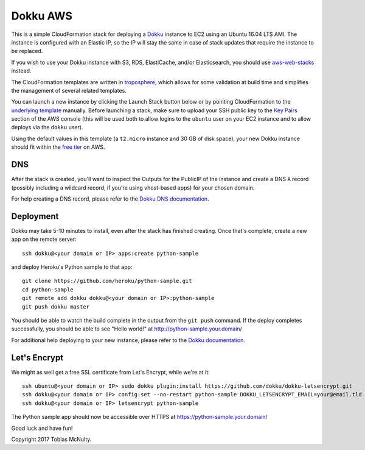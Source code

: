 Dokku AWS
=========

This is a simple CloudFormation stack for deploying a `Dokku <http://dokku.viewdocs.io/dokku/>`_
instance to EC2 using an Ubuntu 16.04 LTS AMI. The instance is configured with an Elastic IP, so the
IP will stay the same in case of stack updates that require the instance to be replaced.

If you wish to use your Dokku instance with S3, RDS, ElastiCache, and/or Elasticsearch, you should
use `aws-web-stacks <https://github.com/caktus/aws-web-stacks>`_ instead.

The CloudFormation templates are written in `troposphere <https://github.com/cloudtools/troposphere>`_,
which allows for some validation at build time and simplifies the management of several related
templates.

You can launch a new instance by clicking the Launch Stack button below or by pointing CloudFormation
to the `underlying template`_ manually. Before launching a stack, make sure to upload your SSH public key
to the `Key Pairs <https://console.aws.amazon.com/ec2/v2/home#KeyPairs:sort=keyName>`_ section of the
AWS console (this will be used both to allow logins to the ``ubuntu`` user on your EC2 instance and
to allow deploys via the ``dokku`` user).

|dokku-stack|_

.. |dokku-stack| image:: https://s3.amazonaws.com/cloudformation-examples/cloudformation-launch-stack.png
.. _dokku-stack: https://console.aws.amazon.com/cloudformation/home?#/stacks/new?stackName=my-dokku-stack&templateURL=https://s3.amazonaws.com/dokku-aws/dokku_stack.json
.. _underlying template: https://s3.amazonaws.com/dokku-aws/dokku_stack.json

Using the default values in this template (a ``t2.micro`` instance and 30 GB of disk space), your new
Dokku instance should fit within the `free tier <https://aws.amazon.com/free/>`_ on AWS.

DNS
---

After the stack is created, you'll want to inspect the Outputs for the PublicIP of the instance and
create a DNS ``A`` record (possibly including a wildcard record, if you're using vhost-based apps)
for your chosen domain.

For help creating a DNS record, please refer to the `Dokku DNS documentation
<http://dokku.viewdocs.io/dokku/configuration/dns/>`_.

Deployment
----------

Dokku may take 5-10 minutes to install, even after the stack has finished creating. Once that's complete,
create a new app on the remote server::

    ssh dokku@<your domain or IP> apps:create python-sample

and deploy Heroku's Python sample to that app::

    git clone https://github.com/heroku/python-sample.git
    cd python-sample
    git remote add dokku dokku@<your domain or IP>:python-sample
    git push dokku master

You should be able to watch the build complete in the output from the ``git push`` command. If the
deploy completes successfully, you should be able to see "Hello world!" at
http://python-sample.your.domain/

For additional help deploying to your new instance, please refer to the `Dokku documentation
<http://dokku.viewdocs.io/dokku/deployment/application-deployment/>`_.

Let's Encrypt
-------------

We might as well get a free SSL certificate from Let's Encrypt, while we're at it::

    ssh ubuntu@<your domain or IP> sudo dokku plugin:install https://github.com/dokku/dokku-letsencrypt.git
    ssh dokku@<your domain or IP> config:set --no-restart python-sample DOKKU_LETSENCRYPT_EMAIL=your@email.tld
    ssh dokku@<your domain or IP> letsencrypt python-sample

The Python sample app should now be accessible over HTTPS at https://python-sample.your.domain/

Good luck and have fun!

Copyright 2017 Tobias McNulty.
